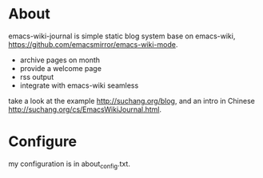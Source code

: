
* About

emacs-wiki-journal is simple static blog system base on emacs-wiki, https://github.com/emacsmirror/emacs-wiki-mode.

 - archive pages on month
 - provide a welcome page
 - rss output
 - integrate with emacs-wiki seamless

take a look at the example http://suchang.org/blog, and an intro in Chinese http://suchang.org/cs/EmacsWikiJournal.html.


* Configure

my configuration is in about_config.txt.
